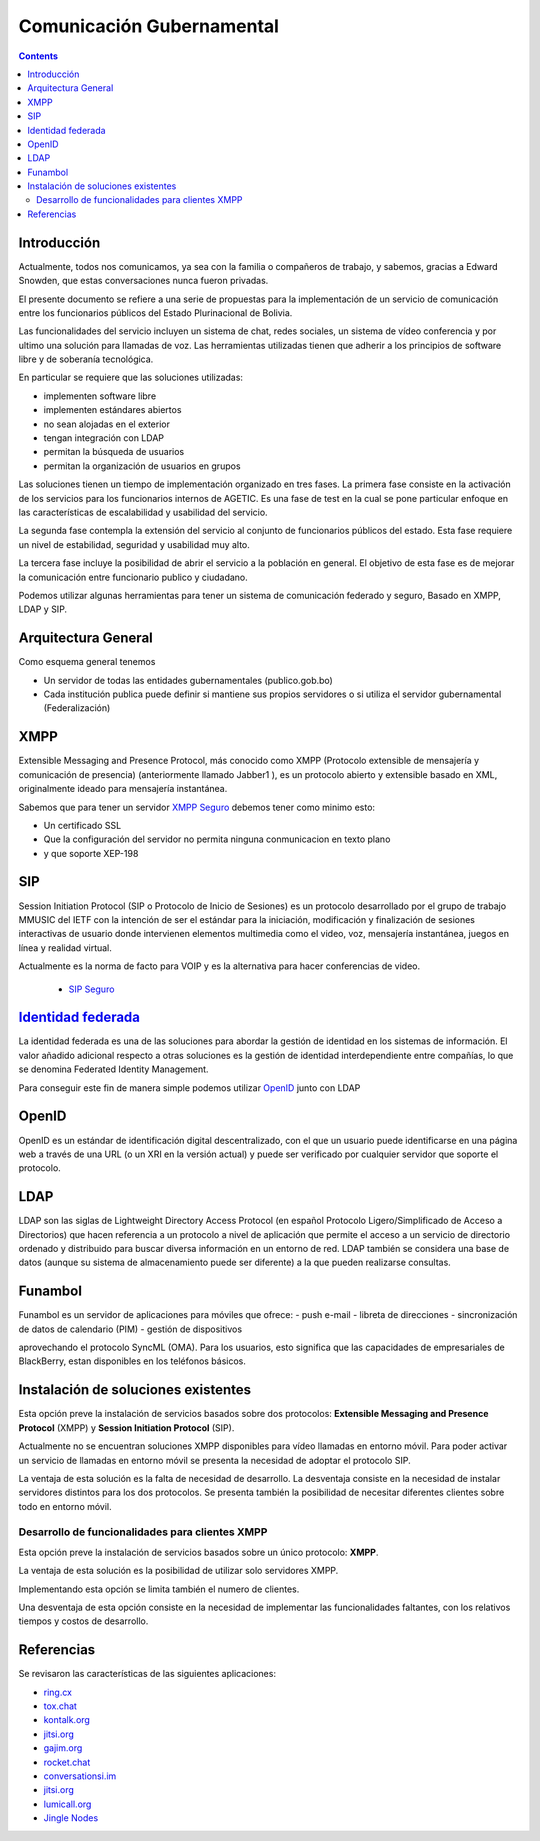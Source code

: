 Comunicación Gubernamental
^^^^^^^^^^^^^^^^^^^^^^^^^^
.. contents::

Introducción
````````````

Actualmente, todos nos comunicamos, ya sea con la familia o compañeros de
trabajo, y sabemos, gracias a Edward Snowden, que estas conversaciones nunca
fueron privadas.

El presente documento se refiere a una serie de propuestas para la
implementación de un servicio de comunicación entre los funcionarios públicos
del Estado Plurinacional de Bolivia.

Las funcionalidades del servicio incluyen un sistema de chat, redes sociales,
un sistema de vídeo conferencia y por ultimo una solución para llamadas de voz.
Las herramientas utilizadas tienen que adherir a los principios de software
libre y de soberanía tecnológica.

En particular se requiere que las soluciones utilizadas:

* implementen software libre
* implementen estándares abiertos
* no sean alojadas en el exterior
* tengan integración con LDAP
* permitan la búsqueda de usuarios
* permitan la organización de usuarios en grupos

Las soluciones tienen un tiempo de implementación organizado en tres fases. La
primera fase consiste en la activación de los servicios para los funcionarios
internos de AGETIC. Es una fase de test en la cual se pone particular enfoque
en las características de escalabilidad y usabilidad del servicio.

La segunda fase contempla la extensión del servicio al conjunto de funcionarios
públicos del estado. Esta fase requiere un nivel de estabilidad, seguridad y
usabilidad muy alto.

La tercera fase incluye la posibilidad de abrir el servicio a la población en
general. El objetivo de esta fase es de mejorar la comunicación entre
funcionario publico y ciudadano.

Podemos utilizar algunas herramientas para tener un sistema de comunicación
federado y seguro, Basado en XMPP, LDAP y SIP.

Arquitectura General
````````````````````

Como esquema general tenemos

- Un servidor de todas las entidades gubernamentales (publico.gob.bo)
- Cada institución publica puede definir si mantiene sus propios servidores o
  si utiliza el servidor gubernamental (Federalización)

.. image:: img/diagramaFederacionXMPP.png
  :width: 100%



XMPP
````

Extensible Messaging and Presence Protocol, más conocido como XMPP (Protocolo
extensible de mensajería y comunicación de presencia) (anteriormente llamado
Jabber1 ), es un protocolo abierto y extensible basado en XML, originalmente
ideado para mensajería instantánea.

Sabemos que para tener un servidor `XMPP Seguro <http://wiki.xmpp.org/web/Securing_XMPP>`_
debemos tener como minimo esto:

- Un certificado SSL
- Que la configuración del servidor no permita ninguna conmunicacion en texto
  plano
- y que soporte XEP-198


SIP
```

Session Initiation Protocol (SIP o Protocolo de Inicio de Sesiones) es un
protocolo desarrollado por el grupo de trabajo MMUSIC del IETF con la intención
de ser el estándar para la iniciación, modificación y finalización de sesiones
interactivas de usuario donde intervienen elementos multimedia como el video,
voz, mensajería instantánea, juegos en línea y realidad virtual.

Actualmente es la norma de facto para VOIP y es la alternativa para hacer
conferencias de video.

 - `SIP Seguro <https://en.wikipedia.org/wiki/Session_Initiation_Protocol#Encryption>`_


`Identidad federada <https://es.wikipedia.org/wiki/Identidad_federada>`_
``````````````````````````````````````````````````````````````````````````

La identidad federada es una de las soluciones para abordar la gestión de
identidad en los sistemas de información. El valor añadido adicional respecto a
otras soluciones es la gestión de identidad interdependiente entre compañías, lo
que se denomina Federated Identity Management.

Para conseguir este fin de manera simple podemos utilizar `OpenID <https://es.wikipedia.org/wiki/OpenID>`_
junto con LDAP

OpenID
``````

OpenID es un estándar de identificación digital descentralizado, con el que un
usuario puede identificarse en una página web a través de una URL (o un XRI en
la versión actual) y puede ser verificado por cualquier servidor que soporte el
protocolo.

LDAP
````

LDAP son las siglas de Lightweight Directory Access Protocol (en español
Protocolo Ligero/Simplificado de Acceso a Directorios) que hacen referencia a un
protocolo a nivel de aplicación que permite el acceso a un servicio de
directorio ordenado y distribuido para buscar diversa información en un entorno
de red. LDAP también se considera una base de datos (aunque su sistema de
almacenamiento puede ser diferente) a la que pueden realizarse consultas.

Funambol
````````

Funambol es un servidor de aplicaciones para móviles que ofrece:
- push e-mail
- libreta de direcciones
- sincronización de datos de calendario (PIM)
- gestión de dispositivos

aprovechando el protocolo SyncML (OMA). Para los usuarios, esto significa que las
capacidades de empresariales de BlackBerry, estan disponibles en los teléfonos
básicos.

Instalación de soluciones existentes
````````````````````````````````````

Esta opción preve la instalación de servicios basados sobre dos protocolos:
**Extensible Messaging and Presence Protocol**  (XMPP) y **Session Initiation
Protocol** (SIP).

Actualmente no se encuentran soluciones XMPP disponibles para vídeo llamadas en
entorno móvil. Para poder activar un servicio de llamadas en entorno móvil se
presenta la necesidad de adoptar el protocolo SIP.

La ventaja de esta solución es la falta de necesidad de desarrollo. La desventaja
consiste en la necesidad de instalar servidores distintos para los dos
protocolos. Se presenta también la posibilidad de necesitar diferentes clientes
sobre todo en entorno móvil.

Desarrollo de funcionalidades para clientes XMPP
************************************************

Esta opción preve la instalación de servicios basados sobre un único protocolo:
**XMPP**.

La ventaja de esta solución es la posibilidad de utilizar solo servidores XMPP.

Implementando esta opción se limita también el numero de clientes.

Una desventaja de esta opción consiste en la necesidad de implementar las
funcionalidades faltantes, con los relativos tiempos y costos de desarrollo.

Referencias
```````````

Se revisaron las características de las siguientes aplicaciones:

* `ring.cx <http://ring.cx>`_
* `tox.chat <http://tox.chat>`_
* `kontalk.org <http://kontalk.org>`_
* `jitsi.org <http://jitsi.org>`_
* `gajim.org <http://gajim.org>`_
* `rocket.chat <http://rocket.chat>`_
* `conversationsi.im <http://conversations.im>`_
* `jitsi.org <http://jitsi.org>`_
* `lumicall.org <http://lumicall.org>`_
* `Jingle Nodes <https://code.google.com/archive/p/jinglenodes>`_
